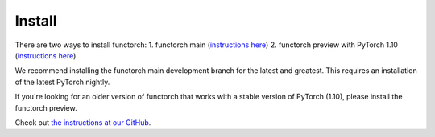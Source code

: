 Install
=========

There are two ways to install functorch:
1. functorch main (`instructions here <https://github.com/pytorch/functorch#installing-functorch-main>`_)
2. functorch preview with PyTorch 1.10 (`instructions here <https://github.com/pytorch/functorch#installing-functorch-preview-with-pytorch-110>`_)

We recommend installing the functorch main development branch for the latest and
greatest. This requires an installation of the latest PyTorch nightly.

If you're looking for an older version of functorch that works with a stable
version of PyTorch (1.10), please install the functorch preview.

Check out `the instructions at our GitHub <https://github.com/pytorch/functorch/blob/main/README.md#install>`_.

